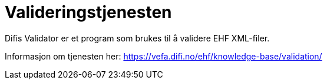 = Valideringstjenesten

Difis Validator er et program som brukes til å validere EHF XML-filer.

Informasjon om tjenesten her:
https://vefa.difi.no/ehf/knowledge-base/validation/
